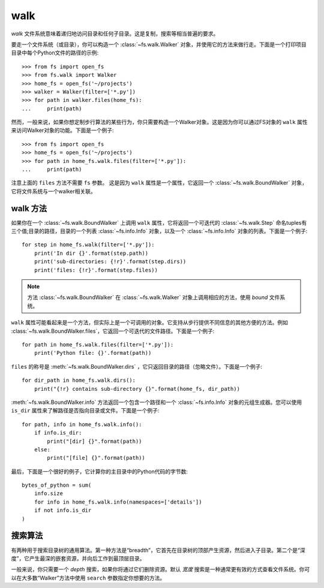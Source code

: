 ..  _walking:

walk
=======

*walk* 文件系统意味着递归地访问目录和任何子目录。这是复制，搜索等相当普遍的要求。

要走一个文件系统（或目录），你可以构造一个 :class:`~fs.walk.Walker` 对象，并使用它的方法来做行走。下面是一个打印项目目录中每个Python文件的路径的示例::

    >>> from fs import open_fs
    >>> from fs.walk import Walker
    >>> home_fs = open_fs('~/projects')
    >>> walker = Walker(filter=['*.py'])
    >>> for path in walker.files(home_fs):
    ...     print(path)

然而，一般来说，如果你想定制步行算法的某些行为，你只需要构造一个Walker对象。这是因为你可以通过FS对象的 ``walk`` 属性来访问Walker对象的功能。下面是一个例子::

    >>> from fs import open_fs
    >>> home_fs = open_fs('~/projects')
    >>> for path in home_fs.walk.files(filter=['*.py']):
    ...     print(path)

注意上面的 ``files`` 方法不需要 ``fs`` 参数。 这是因为 ``walk`` 属性是一个属性，它返回一个 :class:`~fs.walk.BoundWalker` 对象，它将文件系统与一个walker相关联。

walk 方法
~~~~~~~~~~~~

如果你在一个 :class:`~fs.walk.BoundWalker` 上调用 ``walk`` 属性，它将返回一个可迭代的 :class:`~fs.walk.Step` 命名tuples有三个值;目录的路径，目录的一个列表 :class:`~fs.info.Info` 对象，以及一个 :class:`~fs.info.Info` 对象的列表。下面是一个例子::

    for step in home_fs.walk(filter=['*.py']):
        print('In dir {}'.format(step.path))
        print('sub-directories: {!r}'.format(step.dirs))
        print('files: {!r}'.format(step.files))

.. Note ::
    方法 :class:`~fs.walk.BoundWalker` 在 :class:`~fs.walk.Walker` 对象上调用相应的方法，使用 *bound* 文件系统。

``walk`` 属性可能看起来是一个方法，但实际上是一个可调用的对象。它支持从步行提供不同信息的其他方便的方法。例如 :class:`~fs.walk.BoundWalker.files`，它返回一个可迭代的文件路径。下面是一个例子::

    for path in home_fs.walk.files(filter=['*.py']):
        print('Python file: {}'.format(path))

``files`` 的称号是 :meth:`~fs.walk.BoundWalker.dirs` ，它只返回目录的路径（忽略文件）。下面是一个例子::

    for dir_path in home_fs.walk.dirs():
        print("{!r} contains sub-directory {}".format(home_fs, dir_path))

:meth:`~fs.walk.BoundWalker.info` 方法返回一个包含一个路径和一个 :class:`~fs.info.Info` 对象的元组生成器。您可以使用 ``is_dir`` 属性来了解路径是否指向目录或文件。下面是一个例子::

    for path, info in home_fs.walk.info():
        if info.is_dir:
            print("[dir] {}".format(path))
        else:
            print("[file] {}".format(path))

最后，下面是一个很好的例子，它计算你的主目录中的Python代码的字节数::

    bytes_of_python = sum(
        info.size
        for info in home_fs.walk.info(namespaces=['details'])
        if not info.is_dir
    )

搜索算法
~~~~~~~~~~~~~~~~~

有两种用于搜索目录树的通用算法。第一种方法是“breadth”，它首先在目录树的顶部产生资源，然后进入子目录。第二个是“深度”，它产生最深的嵌套资源，并向后工作到最顶层目录。

一般来说，你只需要一个 *depth* 搜索，如果你将通过它们删除资源。默认 *宽度* 搜索是一种通常更有效的方式查看文件系统。你可以在大多数“Walker”方法中使用 ``search`` 参数指定你想要的方法。
